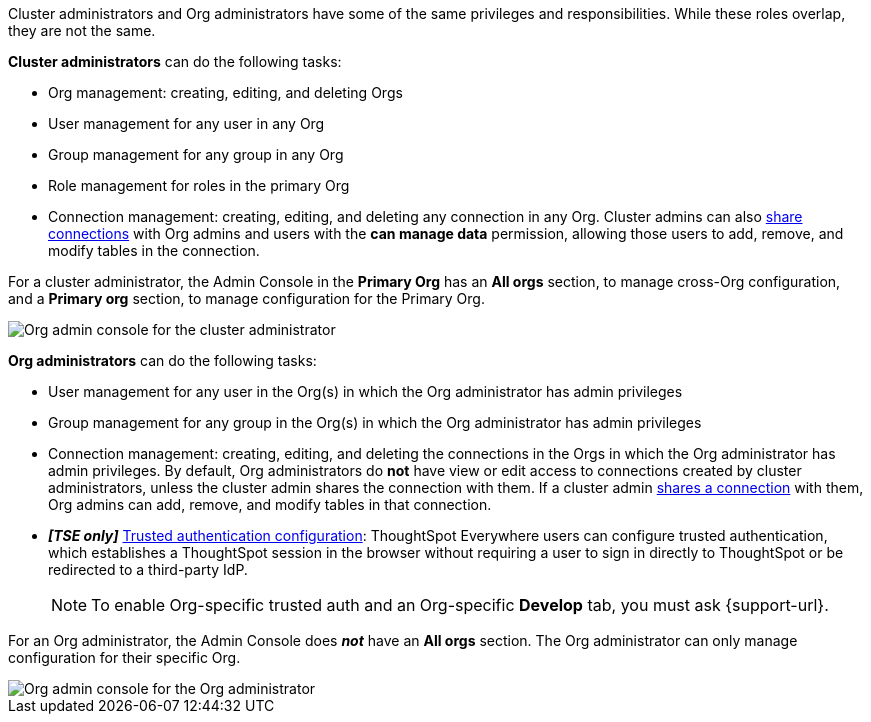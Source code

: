 Cluster administrators and Org administrators have some of the same privileges and responsibilities. While these roles overlap, they are not the same.

*Cluster administrators* can do the following tasks:

* Org management: creating, editing, and deleting Orgs
* User management for any user in any Org
* Group management for any group in any Org
* Role management for roles in the primary Org


* Connection management: creating, editing, and deleting any connection in any Org. Cluster admins can also xref:connections.adoc#connection-share[share connections] with Org admins and users with the *can manage data* permission, allowing those users to add, remove, and modify tables in the connection.

For a cluster administrator, the Admin Console in the *Primary Org* has an *All orgs* section, to manage cross-Org configuration, and a *Primary org* section, to manage configuration for the Primary Org.

image::org-cluster-admin.png[Org admin console for the cluster administrator]

*Org administrators* can do the following tasks:

* User management for any user in the Org(s) in which the Org administrator has admin privileges
* Group management for any group in the Org(s) in which the Org administrator has admin privileges
* Connection management: creating, editing, and deleting the connections in the Orgs in which the Org administrator has admin privileges. By default, Org administrators do *not* have view or edit access to connections created by cluster administrators, unless the cluster admin shares the connection with them. If a cluster admin xref:connections.adoc#connection-share[shares a connection] with them, Org admins can add, remove, and modify tables in that connection.
* *_[TSE only]_* https://developers.thoughtspot.com/docs/?pageid=trusted-auth[Trusted authentication configuration^]: ThoughtSpot Everywhere users can configure trusted authentication, which establishes a ThoughtSpot session in the browser without requiring a user to sign in directly to ThoughtSpot or be redirected to a third-party IdP.
+
NOTE: To enable Org-specific trusted auth and an Org-specific *Develop* tab, you must ask {support-url}.

For an Org administrator, the Admin Console does *_not_* have an *All orgs* section. The Org administrator can only manage configuration for their specific Org.

image::org-org-admin.png[Org admin console for the Org administrator]